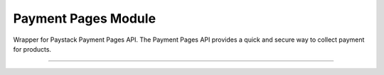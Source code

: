 ===========================================
Payment Pages Module
===========================================

.. :py:currentmodule:: paystackease.apis.payment_pages


Wrapper for Paystack Payment Pages API. The Payment Pages API provides a quick and secure way to collect payment for products.

--------------------------------------------------------------


.. py:class:: PaymentPagesClientAPI(secret_key: str = None)

    Bases: :py:class:`~paystackease.base.PayStackBaseClientAPI`

    Paystack Miscellaneous API Reference: `Payment Pages`_

    .. py:method:: add_products(payment_id: int, product: List[int])→ dict

        Add products to a payment page

        :param payment_id: ID of the payment page
        :type payment_id: int
        :param product: List of product IDs
        :type product: list

        :return: The response from the API.
        :rtype: dict

    .. py:method:: check_slug_available(page_slug: str)→ dict

        Check if a page slug is available

        :param page_slug: URL slug you would like to be associated with this page.
        :type page_slug: str

        :return: The response from the API.
        :rtype: dict

    .. py:method:: create_payment_page(name: str, description: str | None = None, amount: int | None = None, split_code: str | None = None, page_slug: str | None = None, redirect_url: str | None = None, metadata: Dict[str, str] | None = None, custom_fields: List[str] | None = None)→ dict

        Create a new payment page

        :param name: Name of the payment page
        :type name: str
        :param description: Description of the payment page
        :type description: str, optional
        :param amount: Amount of the payment page
        :type amount: int, optional
        :param split_code: Split code of the transaction split
        :type split_code: str, optional
        :param page_slug: URL slug you would like to be associated with this page.
        :type page_slug: str, optional
        :param redirect_url: If you would like Paystack to redirect someplace upon successful payment, specify the URL here.
        :type redirect_url: str, optional
        :param metadata:  Extra data to configure the payment page including subaccount,logo image, transaction charge
        :type metadata: dict, optional
        :param custom_fields: List of custom fields you would like to add to the payment page
        :type custom_fields: list, optional

        :return: The response from the API.
        :rtype: dict

        .. note::

            Page will be accessible at ``https://paystack.com/pay/page_slug``

    .. py:method:: fetch_payment_page(page_id_or_slug: str)→ dict

        Fetch a payment page

        :param page_id_or_slug: ID or slug of the payment page
        :type page_id_or_slug: str

        :return: The response from the API.
        :rtype: dict

    .. py:method:: list_payment_pages(per_page: int | None = None, page: int | None = None, from_date: date | None = None, to_date: date | None = None)→ dict

        List all payment pages

        :param per_page: Number of payment pages per page
        :type per_page: int, optional
        :param page: Page number
        :type page: int, optional
        :param from_date: Date from which to list payment pages
        :type from_date: date, optional
        :param to_date: Date to which to list payment pages
        :type to_date: date, optional

        :return: The response from the API
        :rtype: dict

    .. py:method:: update_payment_page(page_id_or_slug: str, name: str | None = None, description: str | None = None, amount: int | None = None, active: bool | None = None)→ dict

        Update a payment page

        :param page_id_or_slug: ID or slug of the payment page
        :type page_id_or_slug: str
        :param name: Name of the payment page
        :type name: str, optional
        :param description: Description of the payment page
        :type description: str, optional
        :param amount: Amount of the payment page
        :type amount: int, optional
        :param active: Whether the payment page url should be deactivated or not. Set False to deativate
        :type active: bool, optional

        :return: The response from the API.
        :rtype: dict


.. _Payment Pages: https://paystack.com/docs/api/page/
